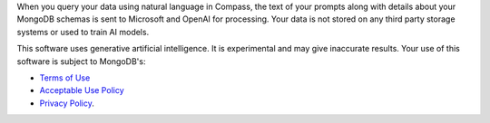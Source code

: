 When you query your data using natural language in Compass, the text of 
your prompts along with details about your MongoDB schemas is sent to 
Microsoft and OpenAI for processing. Your data is not stored on any 
third party storage systems or used to train AI models. 

This software uses generative artificial intelligence. It is 
experimental and may give inaccurate results. Your use of this software 
is subject to MongoDB's:

- `Terms of Use <https://www.mongodb.com/legal/terms-of-use>`_
- `Acceptable Use Policy <https://www.mongodb.com/legal/acceptable-use-policy>`_
- `Privacy Policy <https://www.mongodb.com/legal/privacy-policy>`_. 
